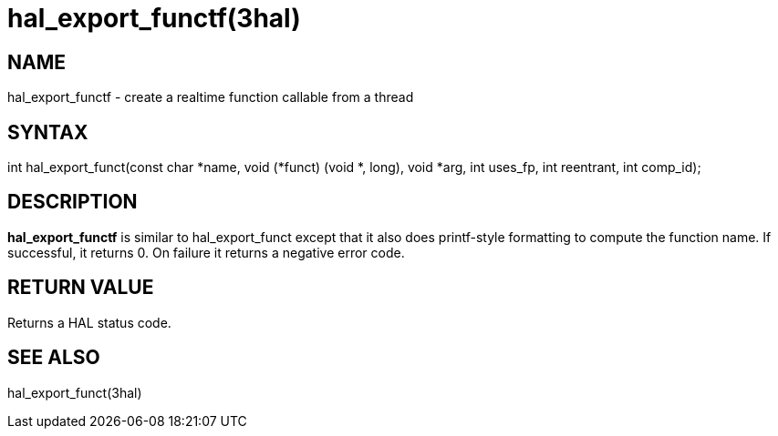 :manvolnum: 3

= hal_export_functf(3hal)

== NAME

hal_export_functf - create a realtime function callable from a thread

== SYNTAX

int hal_export_funct(const char *name, void (*funct) (void *, long),
    void *arg, int uses_fp, int reentrant, int comp_id);

== DESCRIPTION

*hal_export_functf* is similar to hal_export_funct except that it also does
printf-style formatting to compute the function name.
If successful, it returns 0.
On failure it returns a negative error code.

== RETURN VALUE

Returns a HAL status code.

== SEE ALSO

hal_export_funct(3hal)
